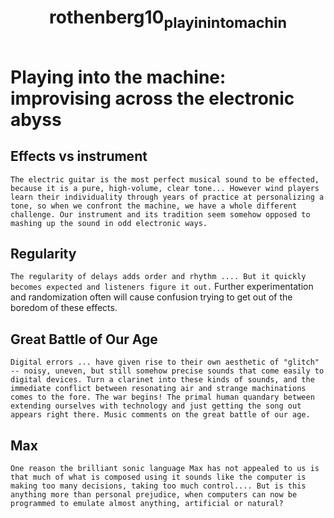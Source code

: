 :PROPERTIES:
:ID:       5343ec8b-7754-4ff3-9653-7d216e65ade4
:ROAM_REFS: cite:rothenberg10_playin_into_machin
:END:
#+TITLE: rothenberg10_playin_into_machin
#+filetags: :boredom:

* Playing into the machine: improvising across the electronic abyss
:PROPERTIES:
:Custom_ID: rothenberg10_playin_into_machin
:URL: 
:AUTHOR: Rothenberg, D., & Neill, B.
:NOTER_DOCUMENT: ../../PDFs/rothenberg10_playin_into_machin.pdf
:NOTER_PAGE:
:END:

** Effects vs instrument
:PROPERTIES:
:NOTER_PAGE: (1 . 0.2792270531400966)
:END:
=The electric guitar is the most perfect musical sound to be effected, because it is a pure, high-volume, clear tone... However wind players learn their individuality through years of practice at personalizing a tone, so when we confront the machine, we have a whole different challenge. Our instrument and its tradition seem somehow opposed to mashing up the sound in odd electronic ways.=

** Regularity
:PROPERTIES:
:NOTER_PAGE: (1 . 0.4270531400966184)
:END:
=The regularity of delays adds order and rhythm .... But it quickly becomes expected and listeners figure it out.=
Further experimentation and randomization often will cause confusion trying to get out of the boredom of these effects.

** Great Battle of Our Age
:PROPERTIES:
:NOTER_PAGE: (1 . 0.6570048309178744)
:END:

=Digital errors ... have given rise to their own aesthetic of "glitch" -- noisy, uneven, but still somehow precise sounds that come easily to digital devices. Turn a clarinet into these kinds of sounds, and the immediate conflict between resonating air and strange machinations comes to the fore. The war begins! The primal human quandary between extending ourselves with technology and just getting the song out appears right there. Music comments on the great battle of our age.=

** Max
:PROPERTIES:
:NOTER_PAGE: (2 . 0.11497584541062802)
:END:
=One reason the brilliant sonic language Max has not appealed to us is that much of what is composed using it sounds like the computer is making too many decisions, taking too much control.... But is this anything more than personal prejudice, when computers can now be programmed to emulate almost anything, artificial or natural?= 

